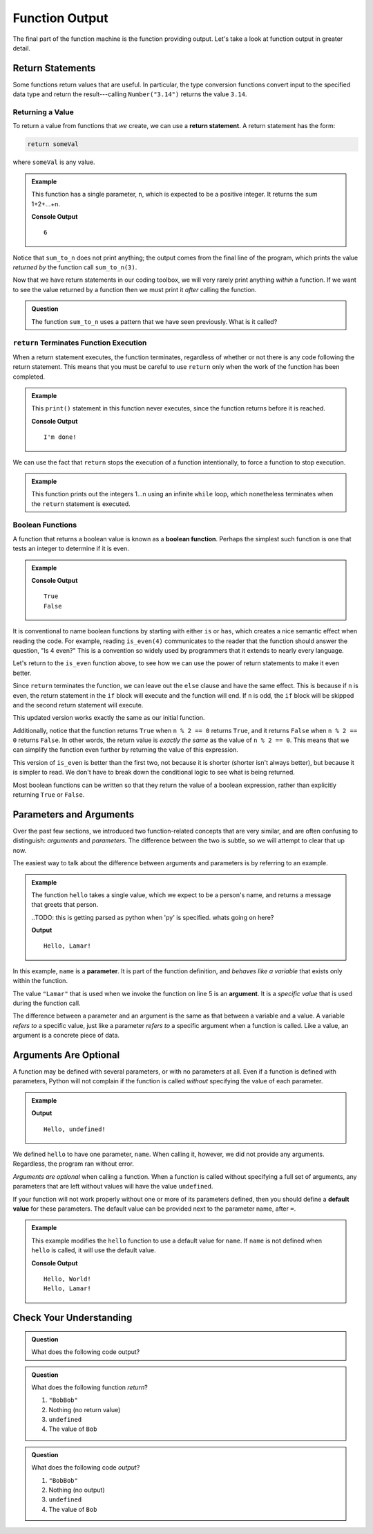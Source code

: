 Function Output
===============

The final part of the function machine is the function providing output.
Let's take a look at function output in greater detail.

Return Statements
-----------------

.. index::
   single: return
   single: return; value

Some functions return values that are useful. In particular, the type conversion functions convert input to the specified data type and return the result---calling ``Number("3.14")`` returns the value ``3.14``.

Returning a Value
^^^^^^^^^^^^^^^^^

To return a value from functions that *we* create, we can use a **return statement**. A return statement has the form:

.. sourcecode:: py

   return someVal

where ``someVal`` is any value.

.. admonition:: Example

   This function has a single parameter, ``n``, which is expected to be a
   positive integer. It returns the sum 1+2+...+n.

   .. sourcecode:: py
      :linenos:

      def sum_to_n(n):
         sum = 0
         for i in range(n+1):
            sum += i
         return sum

      print(sum_to_n(3))

   **Console Output**

   ::

      6

Notice that ``sum_to_n`` does not print anything; the output comes from the final
line of the program, which prints the value *returned by* the function call
``sum_to_n(3)``.

Now that we have return statements in our coding toolbox, we will very rarely
print anything *within* a function. If we want to see the value returned by a
function then we must print it *after* calling the function.

.. admonition:: Question

   The function ``sum_to_n`` uses a pattern that we have seen previously. What is
   it called?

``return`` Terminates Function Execution
^^^^^^^^^^^^^^^^^^^^^^^^^^^^^^^^^^^^^^^^

When a return statement executes, the function terminates, regardless of whether or not there is any code following the return statement. This means that you must be careful to use ``return`` only when the work of the function has been completed.

.. admonition:: Example

   This ``print()`` statement in this function never executes, since the function returns before it is reached.

   .. sourcecode:: py
      :linenos:

      def pastThePointOfReturn():
         return "I'm done!"
         print("This will not be printed")

      print(pastThePointOfReturn())

   **Console Output**

   ::

      I'm done!

We can use the fact that ``return`` stops the execution of a function intentionally, to force a function to stop execution.

.. admonition:: Example

   This function prints out the integers 1...n using an infinite ``while`` loop, which nonetheless terminates when the ``return`` statement is executed.

   .. sourcecode:: py
      :linenos:

      def count_to_n(n):
         count = 1
         while True:
            if count > n:
               return
            print(count)
            count += count

Boolean Functions
^^^^^^^^^^^^^^^^^

.. index::
   pair: function; boolean

A function that returns a boolean value is known as a **boolean function**. Perhaps the simplest such function is one that tests an integer to determine if it is even.

.. admonition:: Example

   .. sourcecode:: py
      :linenos:

      def is_even(n):
         if n % 2 == 0:
            return True
         else:
            return False

      print(is_even(4))
      print(is_even(7))

   **Console Output**

   ::

      True
      False

It is conventional to name boolean functions by starting with either ``is`` or ``has``, which creates a nice semantic effect when reading the code.
For example, reading ``is_even(4)`` communicates to the reader that the function should answer the question, "Is 4 even?" This is a convention so widely used by programmers that it extends to nearly every language. 

Let's return to the ``is_even`` function above, to see how we can use the power of return statements to make it even better.

Since ``return`` terminates the function, we can leave out the ``else`` clause and have the same effect. This is because if ``n`` is even, the return statement in the ``if`` block will execute and the function will end. If ``n`` is odd, the ``if`` block will be skipped and the second return statement will execute.

.. sourcecode:: py
   :linenos:

   def is_even(n):
      if n % 2 == 0:
         return True
      return False

This updated version works exactly the same as our initial function. 

Additionally, notice that the function returns ``True`` when ``n % 2 == 0`` returns ``True``, and it returns ``False`` when ``n % 2 == 0`` returns ``False``.
In other words, the return value is *exactly the same* as the value of ``n % 2 == 0``. This means that we can simplify the function even further by returning the value of this expression.

.. sourcecode:: py
   :linenos:

   def is_even(n):
      return n % 2 == 0

This version of ``is_even`` is better than the first two, not because it is shorter (shorter isn't always better), but because it is simpler to read. We don't have to break down the conditional logic to see what is being returned.

Most boolean functions can be written so that they return the value of a boolean expression, rather than explicitly returning ``True`` or ``False``. 

Parameters and Arguments
-------------------------

.. index::
   single: function; argument
   single: function; parameter

Over the past few sections, we introduced two function-related concepts that are very similar, and are often confusing to distinguish: *arguments* and *parameters*. The difference between the two is subtle, so we will attempt to clear that up now.

The easiest way to talk about the difference between arguments and parameters is by referring to an example.

.. admonition:: Example

   The function ``hello`` takes a single value, which we expect to be a person's name, and returns a message that greets that person. 

   ..TODO: this is getting parsed as python when 'py' is specified. whats going on here?

   .. sourcecode:: js
      :linenos:

      def hello(name):
         return `Hello, ${name}!`

      print(hello("Lamar"))

   **Output**

   ::

      Hello, Lamar!


In this example, ``name`` is a **parameter**. It is part of the function definition, and *behaves like a variable* that exists only within the function.

The value ``"Lamar"`` that is used when we invoke the function on line 5 is an **argument**. It is a *specific value* that is used during the function call. 

The difference between a parameter and an argument is the same as that between a variable and a value. A variable *refers to* a specific value, just like a parameter *refers to* a specific argument when a function is called. Like a value, an argument is a concrete piece of data.

Arguments Are Optional
----------------------

A function may be defined with several parameters, or with no parameters at all. Even if a function is defined with parameters, Python will not complain if the function is called *without* specifying the value of each parameter.

.. admonition:: Example

   .. TODO: not parsed as python using 'py'. I think the string substitution syntax needs to be python-iified

   .. sourcecode:: js
      :linenos:

      def hello(name):
         return `Hello, ${name}!`

      print(hello())

   **Output**

   ::

      Hello, undefined!

We defined ``hello`` to have one parameter, ``name``. When calling it, however, we did not provide any arguments. Regardless, the program ran without error.

*Arguments are optional* when calling a function. When a function is called
without specifying a full set of arguments, any parameters that are left
without values will have the value ``undefined``.

.. index::
   single: function; default parameter

If your function will not work properly without one or more of its parameters defined, then you should define a **default value** for these parameters. The default value can be provided next to the parameter name, after ``=``.

.. admonition:: Example

   This example modifies the ``hello`` function to use a default value for ``name``. If ``name`` is not defined when ``hello`` is called, it will use the default value.

   .. TODO: not parsed as python using 'py'. I think the string substitution syntax needs to be python-iified
   
   .. sourcecode:: javascript
      :linenos:

      def hello(name = "World"):
         return `Hello, ${name}!`

      print(hello())
      print(hello("Lamar"))

   **Console Output**

   ::

      Hello, World!
      Hello, Lamar!

Check Your Understanding
------------------------

.. admonition:: Question

   What does the following code output?

   .. sourcecode:: py
      :linenos:

      def plus_two(num):
         return num + 2

      a = 2

      for i in range(4):
         a = plus_two(a)

      print(a)

.. admonition:: Question

   What does the following function *return*?

   .. sourcecode:: py
      :linenos:

      def repeater(str):
         repeated = str + str
         print(repeated)

      repeater('Bob')

   #. ``"BobBob"``
   #. Nothing (no return value)
   #. ``undefined``
   #. The value of ``Bob``

.. admonition:: Question

   What does the following code *output*?

   .. sourcecode:: py
      :linenos:

      def repeater(str):
         repeated = str + str
         print(repeated)

      repeater('Bob')

   #. ``"BobBob"``
   #. Nothing (no output)
   #. ``undefined``
   #. The value of ``Bob``
